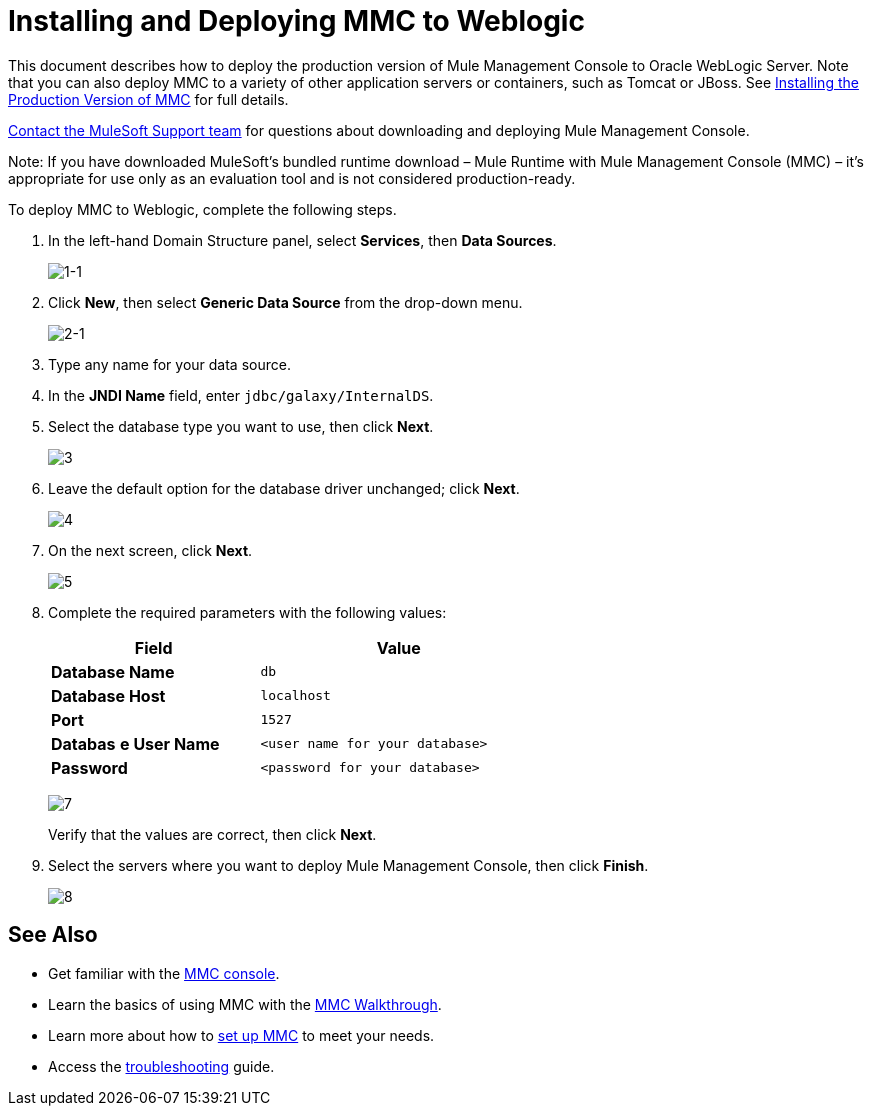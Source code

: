 = Installing and Deploying MMC to Weblogic

This document describes how to deploy the production version of Mule Management Console to Oracle WebLogic Server. Note that you can also deploy MMC to a variety of other application servers or containers, such as Tomcat or JBoss. See link:/mule-management-console/v/3.6/installing-the-production-version-of-mmc[Installing the Production Version of MMC] for full details. 

link:https://www.mulesoft.com/support-and-services/mule-esb-support-license-subscription[Contact the MuleSoft Support team] for questions about downloading and deploying Mule Management Console.

Note:
If you have downloaded MuleSoft's bundled runtime download – Mule Runtime with Mule Management Console (MMC) – it's appropriate for use only as an evaluation tool and is not considered production-ready.

To deploy MMC to Weblogic, complete the following steps.

. In the left-hand Domain Structure panel, select *Services*, then *Data Sources*.
+
image:1-1.png[1-1]

. Click *New*, then select *Generic Data Source* from the drop-down menu.
+
image:2-1.png[2-1]

. Type any name for your data source.
. In the *JNDI Name* field, enter `jdbc/galaxy/InternalDS`.
. Select the database type you want to use, then click *Next*.
+
image:3.png[3] +

. Leave the default option for the database driver unchanged; click *Next*.
+
image:4.png[4] +

. On the next screen, click *Next*.
+
image:5.png[5]

. Complete the required parameters with the following values:
+
[%header%autowidth,width=60%]
|===
|Field |Value
|*Database Name* |`db`
|*Database Host* |`localhost`
|*Port* |`1527`
|*Databas* *e User Name* |`<user name for your database>`
|*Password* |`<password for your database>`
|===
+
image:7.png[7]
+
Verify that the values are correct, then click *Next*.

. Select the servers where you want to deploy Mule Management Console, then click *Finish*.
+
image:8.png[8]

== See Also

* Get familiar with the link:/mule-management-console/v/3.6/orientation-to-the-console[MMC console].
* Learn the basics of using MMC with the link:/mule-management-console/v/3.6/mmc-walkthrough[MMC Walkthrough].
* Learn more about how to link:/mule-management-console/v/3.6/setting-up-mmc[set up MMC] to meet your needs.
* Access the link:/mule-management-console/v/3.6/troubleshooting-with-mmc[troubleshooting] guide.

